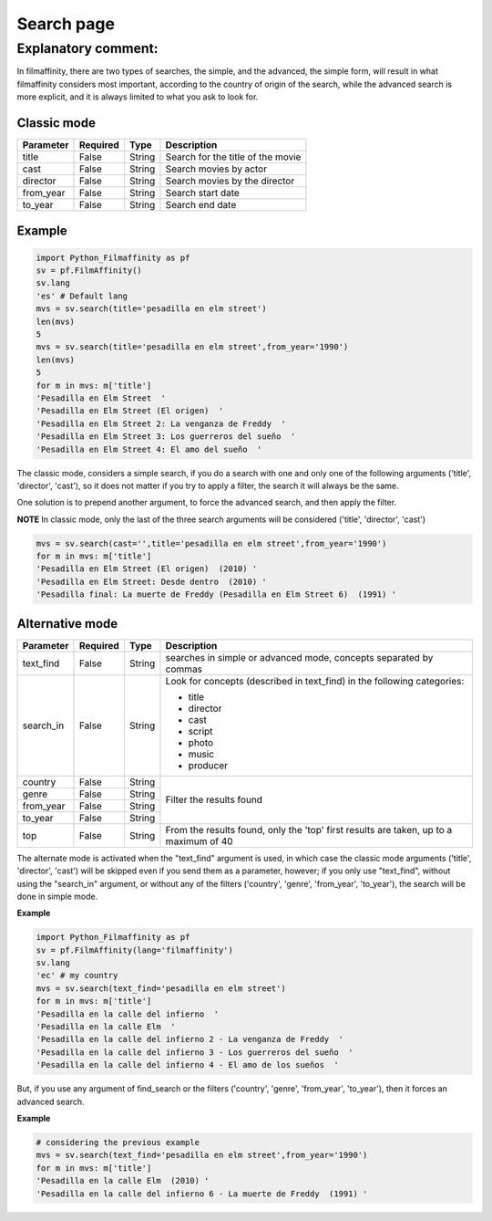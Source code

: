 
***********
Search page
***********


Explanatory comment:
====================

In filmaffinity, there are two types of searches, the simple, and the advanced, the simple form, will result in what filmaffinity considers most important, according to the country of origin of the search, while the advanced search is more explicit, and it is always limited to what you ask to look for.

Classic mode
-------------

+-----------+----------+--------+-----------------------------------+
| Parameter | Required |   Type | Description                       |
+===========+==========+========+===================================+
| title     |   False  | String | Search for the title of the movie |
+-----------+----------+--------+-----------------------------------+
| cast      |   False  | String | Search movies by actor            |
+-----------+----------+--------+-----------------------------------+
| director  |   False  | String | Search movies by the director     |
+-----------+----------+--------+-----------------------------------+
| from_year |   False  | String | Search start date                 |
+-----------+----------+--------+-----------------------------------+
| to_year   |   False  | String | Search end date                   |
+-----------+----------+--------+-----------------------------------+

Example
-------

.. code-block:: python
  
  import Python_Filmaffinity as pf
  sv = pf.FilmAffinity() 
  sv.lang
  'es' # Default lang
  mvs = sv.search(title='pesadilla en elm street')
  len(mvs)
  5
  mvs = sv.search(title='pesadilla en elm street',from_year='1990')
  len(mvs)
  5
  for m in mvs: m['title']
  'Pesadilla en Elm Street  '
  'Pesadilla en Elm Street (El origen)  '
  'Pesadilla en Elm Street 2: La venganza de Freddy  '
  'Pesadilla en Elm Street 3: Los guerreros del sueño  '
  'Pesadilla en Elm Street 4: El amo del sueño  '

The classic mode, considers a simple search, if you do a search with one and only one of the following arguments ('title', 'director', 'cast'), so it does not matter if you try to apply a filter, the search it will always be the same.

One solution is to prepend another argument, to force the advanced search, and then apply the filter.

**NOTE**
In classic mode, only the last of the three search arguments will be considered ('title', 'director', 'cast')

.. code-block:: python

  mvs = sv.search(cast='',title='pesadilla en elm street',from_year='1990')
  for m in mvs: m['title']
  'Pesadilla en Elm Street (El origen)  (2010) '
  'Pesadilla en Elm Street: Desde dentro  (2010) '
  'Pesadilla final: La muerte de Freddy (Pesadilla en Elm Street 6)  (1991) '
  

Alternative mode
----------------

+-----------+----------+--------+-----------------------------------+
| Parameter | Required |   Type | Description                       |
+===========+==========+========+===================================+
| text_find |   False  | String | searches in simple or advanced    |
|           |          |        | mode, concepts separated by commas|
+-----------+----------+--------+-----------------------------------+
| search_in |   False  | String | Look for concepts (described in   | 
|           |          |        | text_find) in the following       |
|           |          |        | categories:                       |
|           |          |        |                                   |
|           |          |        | * title                           |
|           |          |        | * director                        |
|           |          |        | * cast                            |
|           |          |        | * script                          |
|           |          |        | * photo                           |
|           |          |        | * music                           |
|           |          |        | * producer                        |
+-----------+----------+--------+-----------------------------------+
| country   |   False  | String |                                   |
+-----------+----------+--------+                                   |
| genre     |   False  | String |                                   |
+-----------+----------+--------+  Filter the results found         |
| from_year |   False  | String |                                   |
+-----------+----------+--------+                                   |
| to_year   |   False  | String |                                   |
+-----------+----------+--------+-----------------------------------+
| top       |   False  | String | From the results found, only the  |
|           |          |        | 'top' first results are taken, up |
|           |          |        | to a maximum of 40                |
+-----------+----------+--------+-----------------------------------+

The alternate mode is activated when the "text_find" argument is used, in which case the classic mode arguments ('title', 'director', 'cast') will be skipped even if you send them as a parameter, however; if you only use "text_find", without using the "search_in" argument, or without any of the filters ('country', 'genre', 'from_year', 'to_year'), the search will be done in simple mode.

**Example**

.. code-block:: python

  import Python_Filmaffinity as pf
  sv = pf.FilmAffinity(lang='filmaffinity')
  sv.lang
  'ec' # my country
  mvs = sv.search(text_find='pesadilla en elm street')
  for m in mvs: m['title']
  'Pesadilla en la calle del infierno  '
  'Pesadilla en la calle Elm  '
  'Pesadilla en la calle del infierno 2 - La venganza de Freddy  '
  'Pesadilla en la calle del infierno 3 - Los guerreros del sueño  '
  'Pesadilla en la calle del infierno 4 - El amo de los sueños  '

But, if you use any argument of find_search or the filters ('country', 'genre', 'from_year', 'to_year'), then it forces an advanced search.

**Example**


.. code-block:: python
  
  # considering the previous example
  mvs = sv.search(text_find='pesadilla en elm street',from_year='1990')
  for m in mvs: m['title']
  'Pesadilla en la calle Elm  (2010) '
  'Pesadilla en la calle del infierno 6 - La muerte de Freddy  (1991) '


